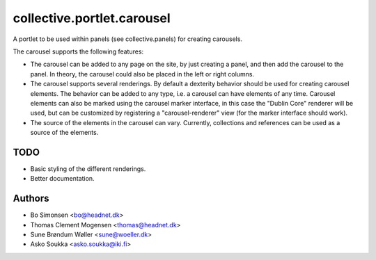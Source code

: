 collective.portlet.carousel
===========================

A portlet to be used within panels (see collective.panels) for creating carousels.

The carousel supports the following features:

* The carousel can be added to any page on the site, by just creating a panel, and
  then add the carousel to the panel. In theory, the carousel could also be placed
  in the left or right columns.
* The carousel supports several renderings. By default a dexterity behavior should
  be used for creating carousel elements. The behavior can be added to any type,
  i.e. a carousel can have elements of any time. Carousel elements can also
  be marked using the carousel marker interface, in this case the "Dublin Core"
  renderer will be used, but can be customized by registering a "carousel-renderer"
  view (for the marker interface should work).
* The source of the elements in the carousel can vary. Currently, collections and
  references can be used as a source of the elements.

TODO
----

* Basic styling of the different renderings.
* Better documentation.

Authors
-------

* Bo Simonsen <bo@headnet.dk>
* Thomas Clement Mogensen <thomas@headnet.dk>
* Sune Brøndum Wøller <sune@woeller.dk>
* Asko Soukka <asko.soukka@iki.fi>
